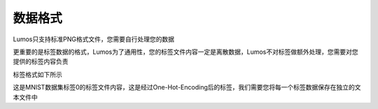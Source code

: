 数据格式
=================================

Lumos只支持标准PNG格式文件，您需要自行处理您的数据

更重要的是标签数据的格式，Lumos为了通用性，您的标签文件内容一定是离散数据，Lumos不对标签做额外处理，您需要对您提供的标签内容负责

标签格式如下所示

.. code-block:: console
    :linenos:

    1 0 0 0 0 0 0 0 0 0

这是MNIST数据集标签0的标签文件内容，这是经过One-Hot-Encoding后的标签，我们需要您将每一个标签数据保存在独立的文本文件中